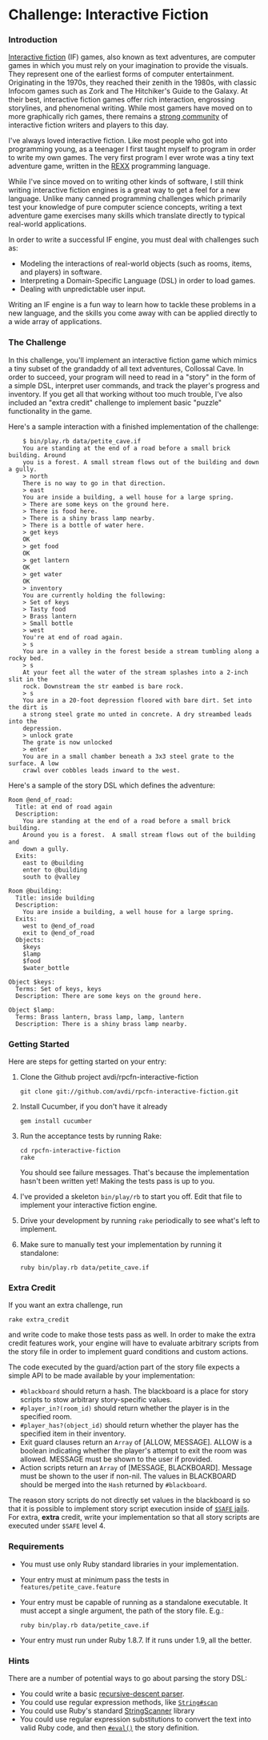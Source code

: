 * Challenge: Interactive Fiction
*** Introduction
    [[http://en.wikipedia.org/wiki/Interactive_fiction][Interactive fiction]] (IF) games, also known as text adventures, are computer
    games in which you must rely on your imagination to provide the
    visuals. They represent one of the earliest forms of computer
    entertainment. Originating in the 1970s, they reached their zenith in the
    1980s, with classic Infocom games such as Zork and The Hitchiker's Guide to
    the Galaxy. At their best, interactive fiction games offer rich interaction,
    engrossing storylines, and phenomenal writing. While most gamers have moved
    on to more graphically rich games, there remains a [[http://www.ifarchive.org/][strong community]] of
    interactive fiction writers and players to this day.

    I've always loved interactive fiction. Like most people who got into
    programming young, as a teenager I first taught myself to program in order
    to write my own games. The very first program I ever wrote was a tiny text
    adventure game, written in the [[http://en.wikipedia.org/wiki/REXX][REXX]] programming language.

    While I've since moved on to writing other kinds of software, I still think
    writing interactive fiction engines is a great way to get a feel for a new
    language. Unlike many canned programming challenges which primarily test
    your knowledge of pure computer science concepts, writing a text adventure
    game exercises many skills which translate directly to typical real-world
    applications.

    In order to write a successful IF engine, you must deal with challenges such
    as:
    - Modeling the interactions of real-world objects (such as rooms, items,
      and players) in software.
    - Interpreting a Domain-Specific Language (DSL) in order to load games.
    - Dealing with unpredictable user input.

    Writing an IF engine is a fun way to learn how to tackle these problems in a
    new language, and the skills you come away with can be applied directly to
    a wide array of applications.

*** The Challenge
    In this challenge, you'll implement an interactive fiction game which mimics
    a tiny subset of the grandaddy of all text adventures, Collossal Cave. In
    order to succeed, your program will need to read in a "story" in the form of
    a simple DSL, interpret user commands, and track the player's progress and
    inventory. If you get all that working without too much trouble, I've also
    included an "extra credit" challenge to implement basic "puzzle"
    functionality in the game.

    Here's a sample interaction with a finished implementation of the challenge:

:     $ bin/play.rb data/petite_cave.if
:     You are standing at the end of a road before a small brick building. Around
:     you is a forest. A small stream flows out of the building and down a gully.
:     > north
:     There is no way to go in that direction.
:     > east
:     You are inside a building, a well house for a large spring.
:     > There are some keys on the ground here.
:     > There is food here.
:     > There is a shiny brass lamp nearby.
:     > There is a bottle of water here.
:     > get keys
:     OK
:     > get food
:     OK
:     > get lantern
:     OK
:     > get water
:     OK
:     > inventory
:     You are currently holding the following:
:     > Set of keys
:     > Tasty food
:     > Brass lantern
:     > Small bottle
:     > west
:     You're at end of road again.
:     > s
:     You are in a valley in the forest beside a stream tumbling along a rocky bed.
:     > s
:     At your feet all the water of the stream splashes into a 2-inch slit in the
:     rock. Downstream the str eambed is bare rock.
:     > s
:     You are in a 20-foot depression floored with bare dirt. Set into the dirt is
:     a strong steel grate mo unted in concrete. A dry streambed leads into the
:     depression.
:     > unlock grate
:     The grate is now unlocked
:     > enter
:     You are in a small chamber beneath a 3x3 steel grate to the surface. A low
:     crawl over cobbles leads inward to the west.

    Here's a sample of the story DSL which defines the adventure:

: Room @end_of_road:
:   Title: at end of road again
:   Description:
:     You are standing at the end of a road before a small brick building.
:     Around you is a forest.  A small stream flows out of the building and
:     down a gully.
:   Exits:
:     east to @building
:     enter to @building
:     south to @valley
: 
: Room @building:
:   Title: inside building
:   Description:
:     You are inside a building, a well house for a large spring.
:   Exits:
:     west to @end_of_road
:     exit to @end_of_road
:   Objects:
:     $keys
:     $lamp
:     $food
:     $water_bottle
:
: Object $keys:
:   Terms: Set of keys, keys
:   Description: There are some keys on the ground here.
: 
: Object $lamp:
:   Terms: Brass lantern, brass lamp, lamp, lantern
:   Description: There is a shiny brass lamp nearby.

*** Getting Started
    Here are steps for getting started on your entry:

    1. Clone the Github project avdi/rpcfn-interactive-fiction
       : git clone git://github.com/avdi/rpcfn-interactive-fiction.git
    2. Install Cucumber, if you don't have it already
       : gem install cucumber
    3. Run the acceptance tests by running Rake:
       : cd rpcfn-interactive-fiction
       : rake
       You should see failure messages. That's because the implementation hasn't
       been written yet! Making the tests pass is up to you.
    4. I've provided a skeleton =bin/play/rb= to start you off. Edit that file
       to implement your interactive fiction engine.
    5. Drive your development by running =rake= periodically to see what's left
       to implement.
    7. Make sure to manually test your implementation by running it standalone:
       : ruby bin/play.rb data/petite_cave.if

*** Extra Credit
   If you want an extra challenge, run
   : rake extra_credit
   and write code to make those tests pass as well. In order to make the extra
   credit features work, your engine will have to evaluate arbitrary scripts
   from the story file in order to implement guard conditions and custom
   actions.

   The code executed by the guard/action part of the story file expects a simple
   API to be made available by your implementation:
   * =#blackboard= should return a hash. The blackboard is a place for story
     scripts to stow arbitrary story-specific values.
   * =#player_in?(room_id)= should return whether the player is in the specified
     room.
   * =#player_has?(object_id)= should return whether the player has the
     specified item in their inventory.
   * Exit guard clauses return an =Array= of [ALLOW, MESSAGE]. ALLOW is a
     boolean indicating whether the player's attempt to exit the room was
     allowed. MESSAGE must be shown to the user if provided.
   * Action scripts return an =Array= of [MESSAGE, BLACKBOARD]. Message must be
     shown to the user if non-nil. The values in BLACKBOARD should be merged
     into the =Hash= returned by =#blackboard=.

  The reason story scripts do not directly set values in the blackboard is so
  that it is possible to implement story script execution inside of [[http://www.ruby-doc.org/docs/ProgrammingRuby/taint.html][=$SAFE=
  jails]]. For extra, *extra* credit, write your implementation so that all story
  scripts are executed under =$SAFE= level 4.

*** Requirements
    * You must use only Ruby standard libraries in your implementation.
    * Your entry must at minimum pass the tests in =features/petite_cave.feature=
    * Your entry must be capable of running as a standalone executable. It must
      accept a single argument, the path of the story file. E.g.:
      : ruby bin/play.rb data/petite_cave.if
    * Your entry must run under Ruby 1.8.7. If it runs under 1.9, all the
      better.

*** Hints
    
    There are a number of potential ways to go about parsing the story DSL:
    * You could write a basic [[http://en.wikipedia.org/wiki/Recursive_descent_parser][recursive-descent parser]].
    * You could use regular expression methods, like [[http://ruby-doc.org/core/classes/String.html#M000812][=String#scan=]]
    * You could use Ruby's standard [[http://ruby-doc.org/core/classes/StringScanner.html][StringScanner]] library
    * You could use regular expression substitutions to convert the text into
      valid Ruby code, and then [[http://ruby-doc.org/core/classes/Kernel.html#M005922][=#eval()=]] the story definition.
    
    

